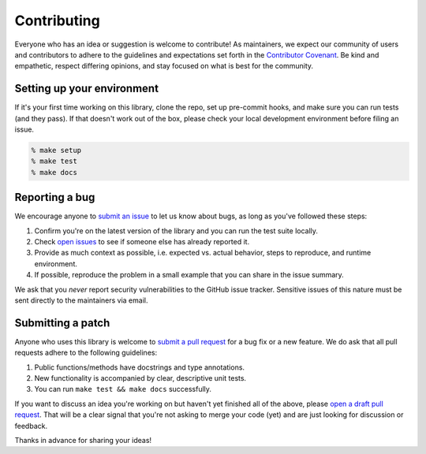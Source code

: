 =================
Contributing
=================

Everyone who has an idea or suggestion is welcome to contribute! As maintainers, we expect our community of users and contributors to adhere to the guidelines and expectations set forth in the `Contributor Covenant <https://www.contributor-covenant.org/version/2/1/code_of_conduct/>`_. Be kind and empathetic, respect differing opinions, and stay focused on what is best for the community.

Setting up your environment
==============================

If it's your first time working on this library, clone the repo, set up pre-commit hooks, and make sure you can run tests (and they pass). If that doesn't work out of the box, please check your local development environment before filing an issue.

.. code-block:: shell

    % make setup
    % make test
    % make docs

Reporting a bug
=====================

We encourage anyone to `submit an issue <https://github.com/gtalarico/pyairtable/issues/new>`_ to let us know about bugs, as long as you've followed these steps:

1. Confirm you're on the latest version of the library and you can run the test suite locally.
2. Check `open issues <https://github.com/gtalarico/pyairtable/issues>`_ to see if someone else has already reported it.
3. Provide as much context as possible, i.e. expected vs. actual behavior, steps to reproduce, and runtime environment.
4. If possible, reproduce the problem in a small example that you can share in the issue summary.

We ask that you *never* report security vulnerabilities to the GitHub issue tracker. Sensitive issues of this nature must be sent directly to the maintainers via email.

Submitting a patch
=====================

Anyone who uses this library is welcome to `submit a pull request <https://github.com/gtalarico/pyairtable/pulls>`_ for a bug fix or a new feature. We do ask that all pull requests adhere to the following guidelines:

1. Public functions/methods have docstrings and type annotations.
2. New functionality is accompanied by clear, descriptive unit tests.
3. You can run ``make test && make docs`` successfully.

If you want to discuss an idea you're working on but haven't yet finished all of the above, please `open a draft pull request <https://docs.github.com/en/pull-requests/collaborating-with-pull-requests/proposing-changes-to-your-work-with-pull-requests/about-pull-requests#draft-pull-requests>`_. That will be a clear signal that you're not asking to merge your code (yet) and are just looking for discussion or feedback.

Thanks in advance for sharing your ideas!
